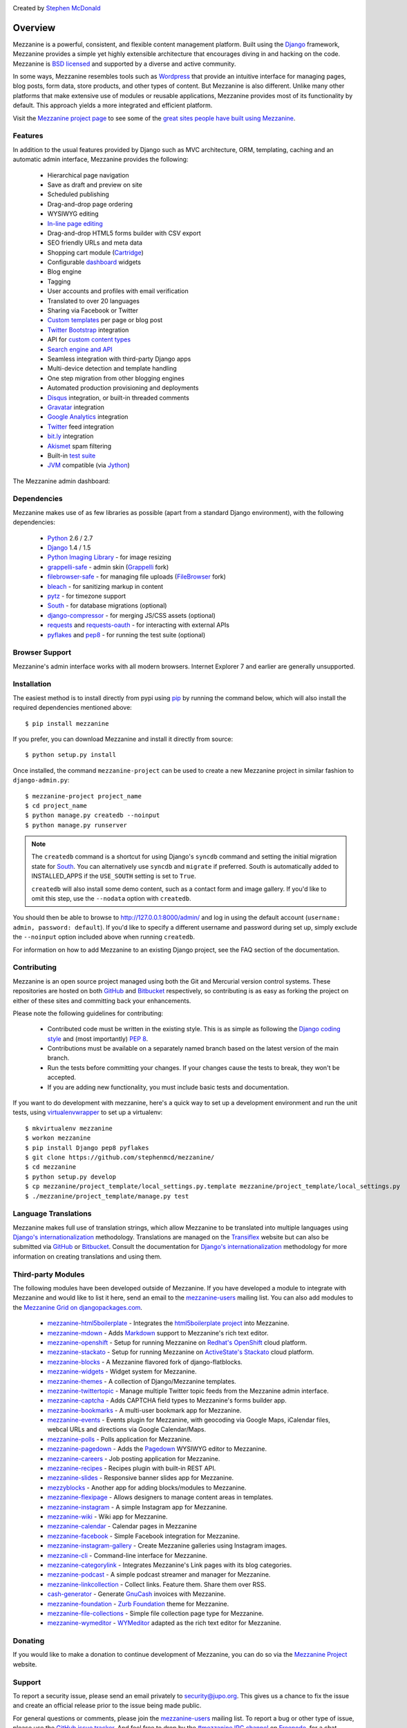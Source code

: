 .. image:: https://secure.travis-ci.org/stephenmcd/mezzanine.png?branch=master
   :target: http://travis-ci.org/#!/stephenmcd/mezzanine

Created by `Stephen McDonald <http://twitter.com/stephen_mcd>`_

========
Overview
========

Mezzanine is a powerful, consistent, and flexible content management
platform. Built using the `Django`_ framework, Mezzanine provides a
simple yet highly extensible architecture that encourages diving in
and hacking on the code. Mezzanine is `BSD licensed`_ and supported by
a diverse and active community.

In some ways, Mezzanine resembles tools such as `Wordpress`_ that
provide an intuitive interface for managing pages, blog posts, form
data, store products, and other types of content. But Mezzanine is
also different. Unlike many other platforms that make extensive use of
modules or reusable applications, Mezzanine provides most of its
functionality by default. This approach yields a more integrated and
efficient platform.

Visit the `Mezzanine project page`_ to see some of the `great sites
people have built using Mezzanine`_.

Features
========

In addition to the usual features provided by Django such as MVC
architecture, ORM, templating, caching and an automatic admin
interface, Mezzanine provides the following:

  * Hierarchical page navigation
  * Save as draft and preview on site
  * Scheduled publishing
  * Drag-and-drop page ordering
  * WYSIWYG editing
  * `In-line page editing`_
  * Drag-and-drop HTML5 forms builder with CSV export
  * SEO friendly URLs and meta data
  * Shopping cart module (`Cartridge`_)
  * Configurable `dashboard`_ widgets
  * Blog engine
  * Tagging
  * User accounts and profiles with email verification
  * Translated to over 20 languages
  * Sharing via Facebook or Twitter
  * `Custom templates`_ per page or blog post
  * `Twitter Bootstrap`_ integration
  * API for `custom content types`_
  * `Search engine and API`_
  * Seamless integration with third-party Django apps
  * Multi-device detection and template handling
  * One step migration from other blogging engines
  * Automated production provisioning and deployments
  * `Disqus`_ integration, or built-in threaded comments
  * `Gravatar`_ integration
  * `Google Analytics`_ integration
  * `Twitter`_ feed integration
  * `bit.ly`_ integration
  * `Akismet`_ spam filtering
  * Built-in `test suite`_
  * `JVM`_ compatible (via `Jython`_)

The Mezzanine admin dashboard:

.. image:: http://github.com/stephenmcd/mezzanine/raw/master/docs/img/dashboard.png

Dependencies
============

Mezzanine makes use of as few libraries as possible (apart from a
standard Django environment), with the following dependencies:

  * `Python`_ 2.6 / 2.7
  * `Django`_ 1.4 / 1.5
  * `Python Imaging Library`_ - for image resizing
  * `grappelli-safe`_ - admin skin (`Grappelli`_ fork)
  * `filebrowser-safe`_ - for managing file uploads (`FileBrowser`_ fork)
  * `bleach`_ - for sanitizing markup in content
  * `pytz`_ - for timezone support
  * `South`_ - for database migrations (optional)
  * `django-compressor`_ - for merging JS/CSS assets (optional)
  * `requests`_ and `requests-oauth`_ - for interacting with external APIs
  * `pyflakes`_ and `pep8`_ - for running the test suite (optional)

Browser Support
===============

Mezzanine's admin interface works with all modern browsers.
Internet Explorer 7 and earlier are generally unsupported.

Installation
============

The easiest method is to install directly from pypi using `pip`_ by
running the command below, which will also install the required
dependencies mentioned above::

    $ pip install mezzanine

If you prefer, you can download Mezzanine and install it directly from
source::

    $ python setup.py install

Once installed, the command ``mezzanine-project`` can be used to
create a new Mezzanine project in similar fashion to
``django-admin.py``::

    $ mezzanine-project project_name
    $ cd project_name
    $ python manage.py createdb --noinput
    $ python manage.py runserver

.. note::

    The ``createdb`` command is a shortcut for using Django's ``syncdb``
    command and setting the initial migration state for `South`_. You
    can alternatively use ``syncdb`` and ``migrate`` if preferred.
    South is automatically added to INSTALLED_APPS if the
    ``USE_SOUTH`` setting is set to ``True``.

    ``createdb`` will also install some demo content, such as a contact
    form and image gallery. If you'd like to omit this step, use the
    ``--nodata`` option with ``createdb``.

You should then be able to browse to http://127.0.0.1:8000/admin/ and
log in using the default account (``username: admin, password:
default``). If you'd like to specify a different username and password
during set up, simply exclude the ``--noinput`` option included above
when running ``createdb``.

For information on how to add Mezzanine to an existing Django project,
see the FAQ section of the documentation.

Contributing
============

Mezzanine is an open source project managed using both the Git and
Mercurial version control systems. These repositories are hosted on
both `GitHub`_ and `Bitbucket`_ respectively, so contributing is as
easy as forking the project on either of these sites and committing
back your enhancements.

Please note the following guidelines for contributing:

  * Contributed code must be written in the existing style. This is
    as simple as following the `Django coding style`_ and (most
    importantly) `PEP 8`_.
  * Contributions must be available on a separately named branch
    based on the latest version of the main branch.
  * Run the tests before committing your changes. If your changes
    cause the tests to break, they won't be accepted.
  * If you are adding new functionality, you must include basic tests
    and documentation.

If you want to do development with mezzanine, here's a quick way to set
up a development environment and run the unit tests, using
`virtualenvwrapper`_ to set up a virtualenv::

    $ mkvirtualenv mezzanine
    $ workon mezzanine
    $ pip install Django pep8 pyflakes
    $ git clone https://github.com/stephenmcd/mezzanine/
    $ cd mezzanine
    $ python setup.py develop
    $ cp mezzanine/project_template/local_settings.py.template mezzanine/project_template/local_settings.py
    $ ./mezzanine/project_template/manage.py test


Language Translations
=====================

Mezzanine makes full use of translation strings, which allow Mezzanine
to be translated into multiple languages using `Django's
internationalization`_ methodology. Translations are managed on the
`Transiflex`_ website but can also be submitted via `GitHub`_ or
`Bitbucket`_. Consult the documentation for `Django's
internationalization`_ methodology for more information on creating
translations and using them.

Third-party Modules
===================

The following modules have been developed outside of Mezzanine. If you
have developed a module to integrate with Mezzanine and would like to
list it here, send an email to the `mezzanine-users`_ mailing list.
You can also add modules to the `Mezzanine Grid on djangopackages.com`_.

  * `mezzanine-html5boilerplate`_ - Integrates the
    `html5boilerplate project`_  into Mezzanine.
  * `mezzanine-mdown`_ - Adds `Markdown`_ support to Mezzanine's rich
    text editor.
  * `mezzanine-openshift`_ - Setup for running Mezzanine on
    `Redhat's OpenShift`_ cloud platform.
  * `mezzanine-stackato`_ - Setup for running Mezzanine on
    `ActiveState's Stackato`_ cloud platform.
  * `mezzanine-blocks`_ - A Mezzanine flavored fork of
    django-flatblocks.
  * `mezzanine-widgets`_ - Widget system for Mezzanine.
  * `mezzanine-themes`_ - A collection of Django/Mezzanine templates.
  * `mezzanine-twittertopic`_ - Manage multiple Twitter topic feeds
    from the Mezzanine admin interface.
  * `mezzanine-captcha`_ - Adds CAPTCHA field types to Mezzanine's
    forms builder app.
  * `mezzanine-bookmarks`_ - A multi-user bookmark app for Mezzanine.
  * `mezzanine-events`_ - Events plugin for Mezzanine, with geocoding
    via Google Maps, iCalendar files, webcal URLs and directions via
    Google Calendar/Maps.
  * `mezzanine-polls`_ - Polls application for Mezzanine.
  * `mezzanine-pagedown`_ - Adds the `Pagedown`_ WYSIWYG editor to
    Mezzanine.
  * `mezzanine-careers`_ - Job posting application for Mezzanine.
  * `mezzanine-recipes`_ - Recipes plugin with built-in REST API.
  * `mezzanine-slides`_ - Responsive banner slides app for Mezzanine.
  * `mezzyblocks`_ - Another app for adding blocks/modules to Mezzanine.
  * `mezzanine-flexipage`_ - Allows designers to manage content areas
    in templates.
  * `mezzanine-instagram`_ - A simple Instagram app for Mezzanine.
  * `mezzanine-wiki`_ - Wiki app for Mezzanine.
  * `mezzanine-calendar`_ - Calendar pages in Mezzanine
  * `mezzanine-facebook`_ - Simple Facebook integration for Mezzanine.
  * `mezzanine-instagram-gallery`_ - Create Mezzanine galleries using
    Instagram images.
  * `mezzanine-cli`_ - Command-line interface for Mezzanine.
  * `mezzanine-categorylink`_ - Integrates Mezzanine's Link pages with
    its blog categories.
  * `mezzanine-podcast`_ - A simple podcast streamer and manager for
    Mezzanine.
  * `mezzanine-linkcollection`_ - Collect links. Feature them. Share
    them over RSS.
  * `cash-generator`_ - Generate `GnuCash`_ invoices with Mezzanine.
  * `mezzanine-foundation`_ - `Zurb Foundation`_ theme for Mezzanine.
  * `mezzanine-file-collections`_ - Simple file collection page type for Mezzanine.
  * `mezzanine-wymeditor`_ - `WYMeditor`_ adapted as the rich text
    editor for Mezzanine.



Donating
========

If you would like to make a donation to continue development of
Mezzanine, you can do so via the `Mezzanine Project`_ website.

Support
=======

To report a security issue, please send an email privately to
`security@jupo.org`_. This gives us a chance to fix the issue and
create an official release prior to the issue being made
public.

For general questions or comments, please join the `mezzanine-users`_
mailing list. To report a bug or other type of issue, please use the
`GitHub issue tracker`_. And feel free to drop by the `#mezzanine
IRC channel`_ on `Freenode`_, for a chat.

Communications in all Mezzanine spaces are expected to conform
to the `Django Code of Conduct`_.

Sites Using Mezzanine
=====================

  * `Citrus Agency <http://citrus.com.au/>`_
  * `Mezzanine Project <http://mezzanine.jupo.org>`_
  * `Nick Hagianis <http://hagianis.com>`_
  * `Thomas Johnson <http://tomfmason.net>`_
  * `Central Mosque Wembley <http://wembley-mosque.co.uk>`_
  * `Ovarian Cancer Research Foundation <http://ocrf.com.au/>`_
  * `The Source Procurement <http://thesource.com.au/>`_
  * `Imageinary <http://imageinary.com>`_
  * `Brad Montgomery <http://blog.bradmontgomery.net>`_
  * `Jashua Cloutier <http://www.senexcanis.com>`_
  * `Alpha & Omega Contractors <http://alphaomegacontractors.com>`_
  * `Equity Advance <http://equityadvance.com.au/>`_
  * `Head3 Interactive <http://head3.com>`_
  * `PyLadies <http://www.pyladies.com>`_
  * `Ripe Maternity <http://www.ripematernity.com/>`_
  * `Cotton On <http://shop.cottonon.com/>`_
  * `List G Barristers <http://www.listgbarristers.com.au>`_
  * `Tri-Cities Flower Farm <http://www.tricitiesflowerfarm.com>`_
  * `daon.ru <http://daon.ru/>`_
  * `autoindeks.ru <http://autoindeks.ru/>`_
  * `immiau.ru <http://immiau.ru/>`_
  * `ARA Consultants <http://www.araconsultants.com.au/>`_
  * `Boîte à Z'images <http://boiteazimages.com/>`_
  * `The Melbourne Cup <http://www.melbournecup.com/>`_
  * `Diablo News <http://www.diablo-news.com>`_
  * `Goldman Travel <http://www.goldmantravel.com.au/>`_
  * `IJC Digital <http://ijcdigital.com/>`_
  * `Coopers <http://store.coopers.com.au/>`_
  * `Joe Julian <http://joejulian.name>`_
  * `Sheer Ethic <http://sheerethic.com/>`_
  * `Salt Lake Magazine <http://saltlakemagazine.com/>`_
  * `Boca Raton Magazine <http://bocamag.com/>`_
  * `Photog.me <http://www.photog.me>`_
  * `Elephant Juice Soup <http://www.elephantjuicesoup.com>`_
  * `National Positions <http://www.nationalpositions.co.uk/>`_
  * `Like Humans Do <http://www.likehumansdo.com>`_
  * `Connecting Countries <http://connectingcountries.net>`_
  * `tindie.com <http://tindie.com>`_
  * `Environmental World Products <http://ewp-sa.com/>`_
  * `Ross A. Laird <http://rosslaird.com>`_
  * `Etienne B. Roesch <http://etienneroes.ch>`_
  * `Recruiterbox <http://recruiterbox.com/>`_
  * `Mod Productions <http://modprods.com/>`_
  * `Appsembler <http://appsembler.com/>`_
  * `Pink Twig <http://www.pinktwig.ca>`_
  * `Parfume Planet <http://parfumeplanet.com>`_
  * `Trading 4 Us <http://www.trading4.us>`_
  * `Chris Fleisch <http://chrisfleisch.com>`_
  * `Theneum <http://theneum.com/>`_
  * `My Story Chest <http://www.mystorychest.com>`_
  * `Philip Sahli <http://www.fatrix.ch>`_
  * `Raymond Chandler <http://www.codearchaeologist.org>`_
  * `Nashsb <http://nashpp.com>`_
  * `AciBASE <http://acinetobacter.bham.ac.uk>`_
  * `Enrico Tröger <http://www.uvena.de>`_
  * `Matthe Wahn <http://www.matthewahn.com>`_
  * `Bit of Pixels <http://bitofpixels.com>`_
  * `European Crystallographic Meeting <http://ecm29.ecanews.org>`_
  * `Dreamperium <http://dreamperium.com>`_
  * `UT Dallas <http://utdallasiia.com>`_
  * `Go Yama <http://goyamamusic.com>`_
  * `Yeti LLC <http://www.yetihq.com/>`_
  * `Li Xiong <http://idhoc.com>`_
  * `Pageworthy <http://pageworthy.com>`_
  * `Prince Jets <http://princejets.com>`_
  * `30 sites in 30 days <http://1inday.com>`_
  * `St Barnabas' Theological College <http://www.sbtc.org.au>`_
  * `Helios 3D <http://helios3d.nl/>`_
  * `Life is Good <http://lifeisgoodforall.co.uk/>`_
  * `Building 92 <http://bldg92.org/>`_
  * `Pie Monster <http://piemonster.me>`_
  * `Cotton On Asia <http://asia.cottonon.com/>`_
  * `Ivan Diao <http://www.adieu.me>`_
  * `Super Top Secret <http://www.wearetopsecret.com/>`_
  * `Jaybird Sport <http://www.jaybirdgear.com/>`_
  * `Manai Glitter <https://manai.co.uk>`_
  * `Sri Emas International School <http://www.sriemas.edu.my>`_
  * `Boom Perun <http://perunspace.ru>`_
  * `Tactical Bags <http://tacticalbags.ru>`_
  * `apps.de <http://apps.de>`_
  * `Sunfluence <http://sunfluence.com>`_
  * `ggzpreventie.nl <http://ggzpreventie.nl>`_
  * `dakuaiba.com <http://www.dakuaiba.com>`_
  * `Wdiaz <http://www.wdiaz.org>`_
  * `Hunted Hive <http://huntedhive.com/>`_
  * `mjollnir.org <http://mjollnir.org>`_
  * `The Beancat Network <http://www.beancatnet.org>`_
  * `Raquel Marón <http://raquelmaron.com/>`_
  * `EatLove <http://eatlove.com.au/>`_
  * `Hospitality Quotient <http://hospitalityq.com/>`_
  * `The Andrew Story <http://theandrewstory.com/>`_
  * `Charles Koll Jewelry <http://charleskoll.com/>`_
  * `Mission Healthcare <http://homewithmission.com/>`_
  * `Creuna (com/dk/fi/no/se) <http://www.creuna.com/>`_
  * `Coronado School of the Arts <http://www.cosasandiego.com/>`_
  * `SiteComb <http://www.sitecomb.com>`_
  * `Dashing Collective <http://dashing.tv/>`_
  * `Puraforce Remedies <http://puraforceremedies.com/>`_
  * `Google's VetNet <http://www.vetnethq.com/>`_
  * `1800RESPECT <http://www.1800respect.org.au/>`_
  * `Evenhouse Consulting <http://evenhouseconsulting.com/>`_
  * `Humboldt Community Christian School <http://humboldtccs.org>`_
  * `Atlanta's Living Legacy <http://gradyhistory.com>`_
  * `Shipgistix <http://shipgistix.com>`_
  * `Yuberactive <http://www.yuberactive.asia>`_
  * `Medical Myth Busters <http://pogromcymitowmedycznych.pl>`_
  * `4player Network <http://4playernetwork.com/>`_
  * `Top500 Supercomputers <http://top500.org>`_
  * `Die Betroffenen <http://www.zeichnemit.de>`_
  * `uvena.de <http://uvena.de>`_
  * `ezless.com <http://ezless.com>`_
  * `Dominican Python <http://python.do>`_
  * `Stackful.io <http://stackful.io/>`_
  * `Adrenaline <http://www.adrln.com/>`_
  * `ACE EdVenture Programme <http://aceedventure.com/>`_
  * `Butchershop Creative <http://www.butchershopcreative.com/>`_
  * `Sam Kingston <http://www.sjkingston.com>`_
  * `Ludwig von Mises Institute <http://mises.fi>`_
  * `Incendio <http://incendio.no/>`_
  * `Alexander Lillevik <http://lillevikdesign.no/>`_
  * `Walk In Tromsø <http://www.turitromso.no>`_
  * `Mandrivia Linux <http://www.mandriva.com/>`_
  * `Crown Preschool <http://crownpreschool.com>`_
  * `Coronado Pathways Charter School <http://coronadopathways.com>`_
  * `Raindrop Marketing <http://www.raindropads.com>`_
  * `Web4py <http://www.web4py.com>`_
  * `The Peculiar Store <http://thepeculiarstore.com>`_
  * `GrinDin <http://www.grindin.ru>`_
  * `4Gume <http://www.4gume.com>`_
  * `Skydivo <http://skydivo.com>`_
  * `Noshly <http://noshly.com>`_
  * `Kabu Creative <http://kabucreative.com.au/>`_
  * `KisanHub <http://www.kisanhub.com/>`_
  * `Your Song Your Story <http://yoursongyourstory.org/>`_
  * `Kegbot <http://kegbot.org>`_
  * `Fiz <http://fiz.com/>`_
  * `Willborn <http://willbornco.com>`_
  * `Copilot Co <http://copilotco.com>`_
  * `Amblitec <http://www.amblitec.com>`_
  * `Gold's Gym Utah <http://www.bestgymever.com/>`_
  * `Appsin - Blog to Native app <http://apps.in/>`_
  * `Take Me East <http://takemeeast.net>`_
  * `Code Raising <http://www.coderaising.org>`_
  * `ZigZag Bags <http://www.zigzagbags.com.au>`_
  * `VerifIP <http://verifip.com/>`_
  * `Clic TV <http://www.clictv.tv/>`_
  * `JE Rivas <http://www.jerivas.com/>`_
  * `Heather Gregory Nutrition <http://heathergregorynutrition.com>`_
  * `Coronado Island Realty <http://coronado-realty.com>`_
  * `Loans to Homes <http://loanstohomes.com>`_
  * `Gensler Group <http://genslergroup.com>`_
  * `SaniCo <https://sanimedicaltourism.com>`_
  * `Grupo Invista <http://grupoinvista.com>`_
  * `Brooklyn Navy Yard <http://brooklynnavyyard.org/>`_

Quotes
======

  * "I'm enjoying working with Mezzanine, it's good work"
    - `Van Lindberg`_, `Python Software Foundation`_ chairman
  * "Mezzanine looks like it may be Django's killer app"
    - `Antonio Rodriguez`_, ex CTO of `Hewlett Packard`_, founder
    of `Tabblo`_
  * "Mezzanine looks pretty interesting, tempting to get me off
    Wordpress" - `Jesse Noller`_, Python core contributor,
    `Python Software Foundation`_ board member
  * "I think I'm your newest fan. Love these frameworks"
    - `Emile Petrone`_, integrations engineer at `Urban Airship`_
  * "Mezzanine is amazing" - `Audrey Roy`_, founder of `PyLadies`_
    and `Django Packages`_
  * "Mezzanine convinced me to switch from the Ruby world over
    to Python" - `Michael Delaney`_, developer
  * "Like Linux and Python, Mezzanine just feels right" - `Phil Hughes`_,
    Linux For Dummies author, `The Linux Journal`_ columnist
  * "Impressed with Mezzanine so far" - `Brad Montgomery`_, founder
    of `Work For Pie`_
  * "From the moment I installed Mezzanine, I have been delighted, both
    with the initial experience and the community involved in its
    development" - `John Campbell`_, founder of `Head3 Interactive`_
  * "You need to check out the open source project Mezzanine. In one
    word: Elegant" - `Nick Hagianis`_, developer

.. GENERAL LINKS

.. _`Django`: http://djangoproject.com/
.. _`Django Code of Conduct`: https://www.djangoproject.com/conduct/
.. _`BSD licensed`: http://www.linfo.org/bsdlicense.html
.. _`Wordpress`: http://wordpress.org/
.. _`great sites people have built using Mezzanine`: http://mezzanine.jupo.org/sites/
.. _`Pinax`: http://pinaxproject.com/
.. _`Mingus`: http://github.com/montylounge/django-mingus
.. _`Mezzanine project page`: http://mezzanine.jupo.org
.. _`Python`: http://python.org/
.. _`pip`: http://www.pip-installer.org/
.. _`bleach`: http://pypi.python.org/pypi/bleach
.. _`pytz`: http://pypi.python.org/pypi/pytz/
.. _`django-compressor`: https://pypi.python.org/pypi/django_compressor
.. _`Python Imaging Library`: http://www.pythonware.com/products/pil/
.. _`grappelli-safe`: http://github.com/stephenmcd/grappelli-safe
.. _`filebrowser-safe`: http://github.com/stephenmcd/filebrowser-safe/
.. _`Grappelli`: http://code.google.com/p/django-grappelli/
.. _`FileBrowser`: http://code.google.com/p/django-filebrowser/
.. _`South`: http://south.aeracode.org/
.. _`requests`: http://docs.python-requests.org/en/latest/
.. _`requests-oauth`: https://github.com/maraujop/requests-oauth
.. _`pyflakes`: http://pypi.python.org/pypi/pyflakes
.. _`pep8`: http://pypi.python.org/pypi/pep8
.. _`In-line page editing`: http://mezzanine.jupo.org/docs/inline-editing.html
.. _`custom content types`: http://mezzanine.jupo.org/docs/content-architecture.html#creating-custom-content-types
.. _`Search engine and API`: http://mezzanine.jupo.org/docs/search-engine.html
.. _`dashboard`: http://mezzanine.jupo.org/docs/admin-customization.html#dashboard
.. _`Cartridge`: http://cartridge.jupo.org/
.. _`Themes`: http://mezzanine.jupo.org/docs/themes.html
.. _`Custom templates`: http://mezzanine.jupo.org/docs/content-architecture.html#page-templates
.. _`test suite`: http://mezzanine.jupo.org/docs/packages.html#module-mezzanine.core.tests
.. _`JVM`: http://en.wikipedia.org/wiki/Java_virtual_machine
.. _`Jython`: http://www.jython.org/
.. _`Twitter Bootstrap`: http://twitter.github.com/bootstrap/
.. _`Disqus`: http://disqus.com/
.. _`Gravatar`: http://gravatar.com/
.. _`Google Analytics`: http://www.google.com/analytics/
.. _`Twitter`: http://twitter.com/
.. _`bit.ly`: http://bit.ly/
.. _`Akismet`: http://akismet.com/
.. _`project_template`: https://github.com/stephenmcd/mezzanine/tree/master/mezzanine/project_template
.. _`GitHub`: http://github.com/stephenmcd/mezzanine/
.. _`Bitbucket`: http://bitbucket.org/stephenmcd/mezzanine/
.. _`mezzanine-users`: http://groups.google.com/group/mezzanine-users/topics
.. _`security@jupo.org`: mailto:security@jupo.org?subject=Mezzanine+Security+Issue
.. _`GitHub issue tracker`: http://github.com/stephenmcd/mezzanine/issues
.. _`#mezzanine IRC channel`: irc://freenode.net/mezzanine
.. _`Freenode`: http://freenode.net
.. _`Django coding style`: http://docs.djangoproject.com/en/dev/internals/contributing/#coding-style
.. _`PEP 8`: http://www.python.org/dev/peps/pep-0008/
.. _`Transiflex`: https://www.transifex.net/projects/p/mezzanine/
.. _`Mezzanine Grid on djangopackages.com`: http://www.djangopackages.com/grids/g/mezzanine/
.. _`Django's internationalization`: https://docs.djangoproject.com/en/dev/topics/i18n/translation/
.. _`Python Software Foundation`: http://www.python.org/psf/
.. _`Urban Airship`: http://urbanairship.com/
.. _`Django Packages`: http://djangopackages.com/
.. _`Hewlett Packard`: http://www.hp.com/
.. _`Tabblo`: http://www.tabblo.com/
.. _`The Linux Journal`: http://www.linuxjournal.com
.. _`Work For Pie`: http://workforpie.com/
.. _`virtualenvwrapper`: http://www.doughellmann.com/projects/virtualenvwrapper


.. THIRD PARTY LIBS

.. _`mezzanine-html5boilerplate`: https://github.com/tvon/mezzanine-html5boilerplate
.. _`html5boilerplate project`: http://html5boilerplate.com/
.. _`mezzanine-mdown`: https://bitbucket.org/onelson/mezzanine-mdown
.. _`Markdown`: http://en.wikipedia.org/wiki/Markdown
.. _`mezzanine-openshift`: https://github.com/overshard/mezzanine-openshift
.. _`Redhat's OpenShift`: https://openshift.redhat.com/
.. _`mezzanine-stackato`: https://github.com/Stackato-Apps/mezzanine
.. _`ActiveState's Stackato`: http://www.activestate.com/stackato
.. _`mezzanine-blocks`: https://github.com/renyi/mezzanine-blocks
.. _`mezzanine-widgets`: https://github.com/osiloke/mezzanine_widgets
.. _`mezzanine-themes`: https://github.com/renyi/mezzanine-themes
.. _`mezzanine-twittertopic`: https://github.com/lockhart/mezzanine-twittertopic
.. _`mezzanine-captcha`: https://github.com/mjtorn/mezzanine-captcha
.. _`mezzanine-bookmarks`: https://github.com/adieu/mezzanine-bookmarks
.. _`mezzanine-events`: https://github.com/stbarnabas/mezzanine-events
.. _`mezzanine-polls`: https://github.com/sebasmagri/mezzanine_polls
.. _`mezzanine-pagedown`: https://bitbucket.org/akhayyat/mezzanine-pagedown
.. _`PageDown`: https://code.google.com/p/pagedown/
.. _`mezzanine-careers`: https://github.com/mogga/mezzanine-careers
.. _`mezzanine-recipes`: https://github.com/tjetzinger/mezzanine-recipes
.. _`mezzanine-slides`: https://github.com/overshard/mezzanine-slides
.. _`mezzyblocks`: https://github.com/jardaroh/mezzyblocks
.. _`mezzanine-flexipage`: https://github.com/mrmagooey/mezzanine-flexipage
.. _`mezzanine-wiki`: https://github.com/dfalk/mezzanine-wiki
.. _`mezzanine-instagram`: https://github.com/shurik/Mezzanine_Instagram
.. _`mezzanine-calendar`: https://github.com/shurik/mezzanine.calendar
.. _`mezzanine-facebook`: https://github.com/shurik/Mezzanine_Facebook
.. _`mezzanine-instagram-gallery`: https://github.com/georgeyk/mezzanine-instagram-gallery
.. _`mezzanine-cli`: https://github.com/adieu/mezzanine-cli
.. _`mezzanine-categorylink`: https://github.com/mjtorn/mezzanine-categorylink
.. _`mezzanine-podcast`: https://github.com/carpie/mezzanine-podcast
.. _`mezzanine-linkcollection`: https://github.com/mjtorn/mezzanine-linkcollection
.. _`cash-generator`: https://github.com/ambientsound/cash-generator
.. _`GnuCash`: http://www.gnucash.org/
.. _`mezzanine-foundation`: https://github.com/zgohr/mezzanine-foundation
.. _`Zurb Foundation`: http://foundation.zurb.com/
.. _`mezzanine-file-collections`: https://github.com/thibault/mezzanine-file-collections
.. _`mezzanine-wymeditor`: https://github.com/excieve/mezzanine-wymeditor
.. _`WYMeditor`: http://wymeditor.github.io/wymeditor/


.. PEOPLE WITH QUOTES

.. _`Van Lindberg`: http://www.lindbergd.info/
.. _`Antonio Rodriguez`: http://an.ton.io/
.. _`Jesse Noller`: http://jessenoller.com/
.. _`Emile Petrone`: https://twitter.com/emilepetrone
.. _`Audrey Roy`: http://cartwheelweb.com/
.. _`Michael Delaney`: http://github.com/fusepilot/
.. _`John Campbell`: http://head3.com/
.. _`Phil Hughes`: http://www.linuxjournal.com/blogs/phil-hughes
